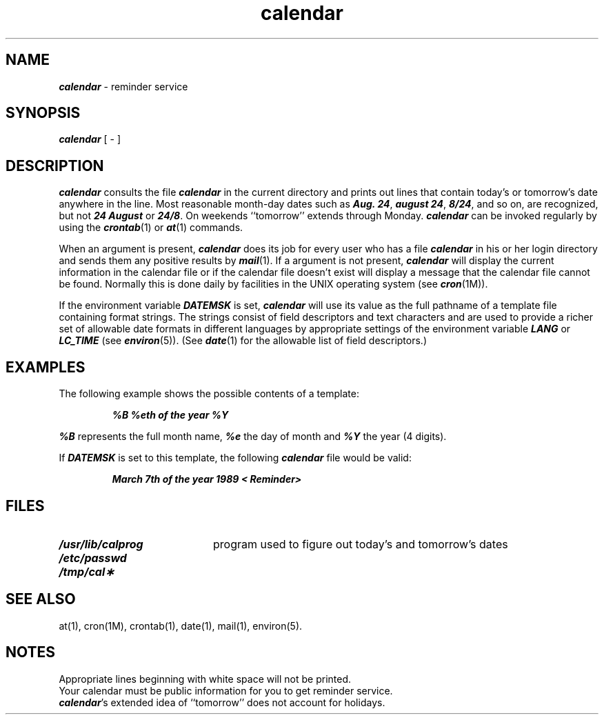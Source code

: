 .\" Copyright 1991 UNIX System Laboratories, Inc.
.\" Copyright 1989, 1990 AT&T
.nr X
.if \nX=0 .ds x} calendar 1 "User Environment Utilities" "\&"
.TH \*(x}
.SH NAME
\f4calendar\f1 \- reminder service
.SH SYNOPSIS
.nf
\f4calendar\f1 [ \- ]
.fi
.SH DESCRIPTION
\f4calendar\fP
consults the file \f4calendar\fP in the current directory
and prints out lines that contain today's or
tomorrow's date anywhere in the line.
Most reasonable month-day dates such as \f4Aug.
24\f1,
\f4august 24\f1, \f48/24\f1, and so on, are recognized, but not
\f424 August\f1 or \f424/8\f1.
On weekends ``tomorrow'' extends through Monday.
\f4calendar\fP
can be invoked regularly by using the
\f4crontab\fP(1)
or
\f4at\f1(1) commands.
.PP
When
an argument is present,
\f4calendar\fP
does its job for every user
who has a file \f4calendar\fP in his or her login directory
and sends them any positive results by
\f4mail\fP(1).
If a argument is not present,
\f4calendar\fP
will display the current information in the
calendar file or if the calendar file doesn't
exist will display a message that the
calendar file cannot be found.
Normally this is done daily by facilities in the
UNIX
operating system (see
\f4cron\fP(1M)).
.P
If the environment variable
\f4DATEMSK\f1
is set, \f4calendar\fP will use its value as the full pathname 
of a template file containing format strings.
The strings consist of field descriptors and text characters
and are used to provide a richer set of allowable date formats
in different languages by appropriate settings of the environment
variable
\f4LANG\f1
or
\f4LC_TIME\f1
(see \f4environ\f1(5)).
(See \f4date\fP(1) for the allowable list of field descriptors.)
.SH EXAMPLES
The following example shows the possible contents of a template:
.P
.RS
\f4%B %eth of the year %Y\fP
.RE
.P
\f4%B\fP represents the full month name, \f4%e\fP
the day of month and \f4%Y\fP the year (4 digits).
.P
If
\f4DATEMSK\f1
is set to this template,
the following \f4calendar\f1 file would be valid:
.P
.RS
\f4March 7th of the year 1989 < Reminder>\fP
.RE
.SH FILES
.PD 0
.TP 20
\f4/usr/lib/calprog\fP
program used to figure out today's and tomorrow's dates
.TP
\f4/etc/passwd\fP
.TP
\f4/tmp/cal\(**\fP
.PD
.SH "SEE ALSO"
at(1),
cron(1M),
crontab(1),
date(1),
mail(1),
environ(5).
.SH NOTES
Appropriate lines beginning with white space will not be printed.
.br
Your calendar must be public information for you
to get reminder service.
.br
\f4calendar\f1's
extended idea of ``tomorrow'' does not account for
holidays.
.\"	@(#)calendar.1	6.2 of 9/2/83
